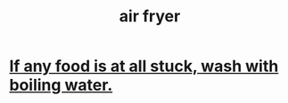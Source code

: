 :PROPERTIES:
:ID:       2f190ead-8b35-45d9-9015-922eb3dfcc84
:END:
#+title: air fryer
* [[https://github.com/JeffreyBenjaminBrown/public_notes_with_github-navigable_links/blob/master/air_fryer_if_any_food_is_at_all_stuck_wash_with_boiling_water.org][If any food is at all stuck, wash with boiling water.]]

